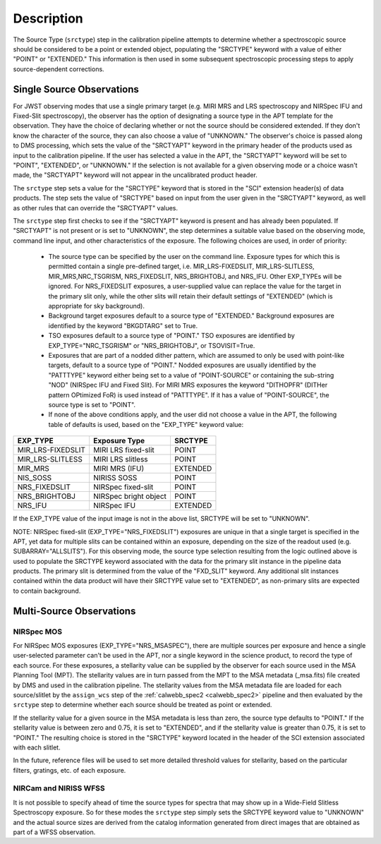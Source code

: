 Description
============
The Source Type (``srctype``) step in the calibration pipeline attempts to
determine whether a spectroscopic source should be considered to be a point
or extended object, populating the "SRCTYPE" keyword with a value of either
"POINT" or "EXTENDED."
This information is then used in some subsequent spectroscopic processing
steps to apply source-dependent corrections.

Single Source Observations
--------------------------
For JWST observing modes that use a single primary target (e.g. MIRI MRS
and LRS spectroscopy and NIRSpec IFU and Fixed-Slit spectroscopy), the observer
has the option of designating a source type in the APT template for the
observation. They have the choice of declaring whether or not the source
should be considered extended. If they don't know the character of the source,
they can also choose a value of "UNKNOWN." The observer's choice is passed along
to DMS processing, which sets the value of the "SRCTYAPT" keyword in the
primary header of the products used as input to the calibration pipeline.
If the user has selected a value in the APT, the "SRCTYAPT" keyword will be set
to "POINT", "EXTENDED", or "UNKNOWN." If the selection is not available for a
given observing mode or a choice wasn't made, the "SRCTYAPT" keyword will not
appear in the uncalibrated product header.

The ``srctype`` step sets a value for the "SRCTYPE" keyword that is stored in
the "SCI" extension header(s) of data products. The step sets the value of
"SRCTYPE" based on input from the user given in the "SRCTYAPT" keyword, as
well as other rules that can override the "SRCTYAPT" values.

The ``srctype`` step first checks to see if the "SRCTYAPT" keyword
is present and has already been populated. If "SRCTYAPT" is not present or
is set to "UNKNOWN", the step determines a suitable value based on the
observing mode, command line input, and other characteristics of the
exposure. The following choices are used, in order of priority:

 - The source type can be specified by the user on the command line.
   Exposure types for which this is permitted contain a single pre-defined
   target, i.e. MIR_LRS-FIXEDSLIT, MIR_LRS-SLITLESS, MIR_MRS,NRC_TSGRISM,
   NRS_FIXEDSLIT, NRS_BRIGHTOBJ, and NRS_IFU. Other EXP_TYPEs will be
   ignored.  For NRS_FIXEDSLIT exposures, a user-supplied value can replace
   the value for the target in the primary slit only, while the other slits
   will retain their default settings of "EXTENDED" (which is appropriate
   for sky background).

 - Background target exposures default to a source type of "EXTENDED."
   Background exposures are identified by the keyword "BKGDTARG" set
   to True.

 - TSO exposures default to a source type of "POINT." TSO exposures are
   identified by EXP_TYPE="NRC_TSGRISM" or "NRS_BRIGHTOBJ", or
   TSOVISIT=True.

 - Exposures that are part of a nodded dither pattern, which are assumed
   to only be used with point-like targets, default to a source type
   of "POINT." Nodded exposures are usually identified by the "PATTTYPE"
   keyword either being set to a value of "POINT-SOURCE" or containing the
   sub-string "NOD" (NIRSpec IFU and Fixed Slit). For MIRI MRS exposures
   the keyword "DITHOPFR" (DITHer pattern OPtimized FoR) is used instead of
   "PATTTYPE". If it has a value of "POINT-SOURCE", the source type is set
   to "POINT".

 - If none of the above conditions apply, and the user did not choose a
   value in the APT, the following table of defaults is used, based on
   the "EXP_TYPE" keyword value:

.. _srctype_table:

+-------------------+------------------------+----------+
| EXP_TYPE          | Exposure Type          | SRCTYPE  |
+===================+========================+==========+
| MIR_LRS-FIXEDSLIT | MIRI LRS fixed-slit    | POINT    |
+-------------------+------------------------+----------+
| MIR_LRS-SLITLESS  | MIRI LRS slitless      | POINT    |
+-------------------+------------------------+----------+
| MIR_MRS           | MIRI MRS (IFU)         | EXTENDED |
+-------------------+------------------------+----------+
| NIS_SOSS          | NIRISS SOSS            | POINT    |
+-------------------+------------------------+----------+
| NRS_FIXEDSLIT     | NIRSpec fixed-slit     | POINT    |
+-------------------+------------------------+----------+
| NRS_BRIGHTOBJ     | NIRSpec bright object  | POINT    |
+-------------------+------------------------+----------+
| NRS_IFU           | NIRSpec IFU            | EXTENDED |
+-------------------+------------------------+----------+

If the EXP_TYPE value of the input image is not in the above list,
SRCTYPE will be set to "UNKNOWN".

NOTE: NIRSpec fixed-slit (EXP_TYPE="NRS_FIXEDSLIT") exposures are
unique in that a single target is specified in the APT, yet data for
multiple slits can be contained within an exposure, depending on the
size of the readout used (e.g. SUBARRAY="ALLSLITS"). For this observing
mode, the source type selection resulting from the logic outlined above
is used to populate the SRCTYPE keyword associated with the data for
the primary slit instance in the pipeline data products. The primary slit
is determined from the value of the "FXD_SLIT" keyword. Any additional
slit instances contained within the data product will have their
SRCTYPE value set to "EXTENDED", as non-primary slits are expected to contain
background.

Multi-Source Observations
-------------------------

NIRSpec MOS
+++++++++++

For NIRSpec MOS exposures (EXP_TYPE="NRS_MSASPEC"), there are multiple sources
per exposure and hence a single user-selected parameter can't be used in the
APT, nor a single keyword in the science product, to record the type of each
source. For these exposures, a stellarity value can be supplied by the observer
for each source used in the MSA Planning Tool (MPT). The stellarity values are
in turn passed from the MPT to the MSA metadata (_msa.fits) file created by DMS
and used in the calibration pipeline. The stellarity values from the MSA
metadata file are loaded for each source/slitlet by the ``assign_wcs`` step of
the :ref:`calwebb_spec2 <calwebb_spec2>` pipeline and then evaluated by the
``srctype`` step to determine whether each source should be treated as point or
extended.

If the stellarity value for a given source in the MSA metadata is less
than zero, the source type defaults to "POINT." If the stellarity value is
between zero and 0.75, it is set to "EXTENDED", and if the stellarity value
is greater than 0.75, it is set to "POINT." The resulting choice is stored in
the "SRCTYPE" keyword located in the header of the SCI extension associated with
each slitlet.

In the future, reference files will be used
to set more detailed threshold values for stellarity, based on the
particular filters, gratings, etc. of each exposure.

NIRCam and NIRISS WFSS
++++++++++++++++++++++
It is not possible to specify ahead of time the source types for spectra that
may show up in a Wide-Field Slitless Spectroscopy exposure. So for these modes
the ``srctype`` step simply sets the SRCTYPE keyword value to "UNKNOWN" and the
actual source sizes are derived from the catalog information generated
from direct images that are obtained as part of a WFSS observation.
